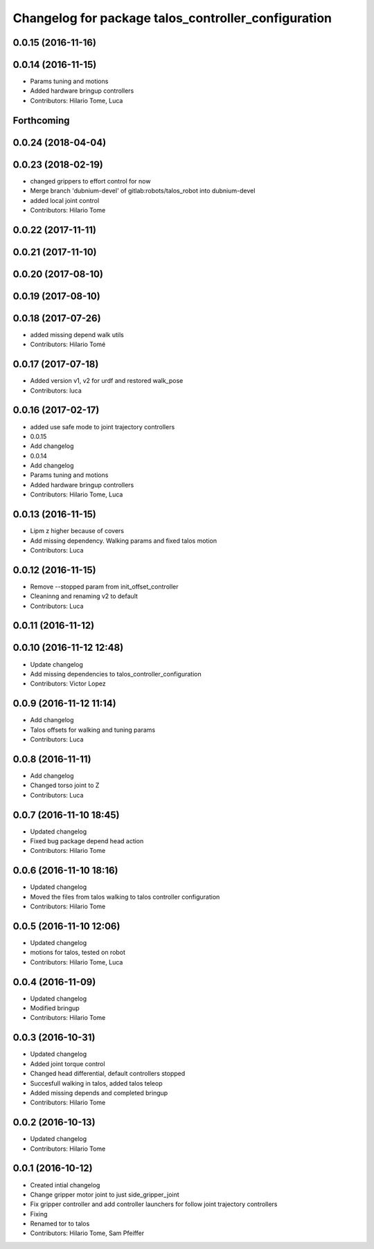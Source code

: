 ^^^^^^^^^^^^^^^^^^^^^^^^^^^^^^^^^^^^^^^^^^^^^^^^^^^^
Changelog for package talos_controller_configuration
^^^^^^^^^^^^^^^^^^^^^^^^^^^^^^^^^^^^^^^^^^^^^^^^^^^^

0.0.15 (2016-11-16)
-------------------

0.0.14 (2016-11-15)
-------------------
* Params tuning and motions
* Added hardware bringup controllers
* Contributors: Hilario Tome, Luca

Forthcoming
-----------

0.0.24 (2018-04-04)
-------------------

0.0.23 (2018-02-19)
-------------------
* changed grippers to effort control for now
* Merge branch 'dubnium-devel' of gitlab:robots/talos_robot into dubnium-devel
* added local joint control
* Contributors: Hilario Tome

0.0.22 (2017-11-11)
-------------------

0.0.21 (2017-11-10)
-------------------

0.0.20 (2017-08-10)
-------------------

0.0.19 (2017-08-10)
-------------------

0.0.18 (2017-07-26)
-------------------
* added missing depend walk utils
* Contributors: Hilario Tomé

0.0.17 (2017-07-18)
-------------------
* Added version v1, v2 for urdf and restored walk_pose
* Contributors: luca

0.0.16 (2017-02-17)
-------------------
* added use safe mode to joint trajectory controllers
* 0.0.15
* Add changelog
* 0.0.14
* Add changelog
* Params tuning and motions
* Added hardware bringup controllers
* Contributors: Hilario Tome, Luca

0.0.13 (2016-11-15)
-------------------
* Lipm z higher because of covers
* Add missing dependency. Walking params and fixed talos motion
* Contributors: Luca

0.0.12 (2016-11-15)
-------------------
* Remove --stopped param from init_offset_controller
* Cleaninng and renaming v2 to default
* Contributors: Luca

0.0.11 (2016-11-12)
-------------------

0.0.10 (2016-11-12 12:48)
-------------------------
* Update changelog
* Add missing dependencies to talos_controller_configuration
* Contributors: Victor Lopez

0.0.9 (2016-11-12 11:14)
------------------------
* Add changelog
* Talos offsets for walking and tuning params
* Contributors: Luca

0.0.8 (2016-11-11)
------------------
* Add changelog
* Changed torso joint to Z
* Contributors: Luca

0.0.7 (2016-11-10 18:45)
------------------------
* Updated changelog
* Fixed bug package depend head action
* Contributors: Hilario Tome

0.0.6 (2016-11-10 18:16)
------------------------
* Updated changelog
* Moved the files from talos walking to talos controller configuration
* Contributors: Hilario Tome

0.0.5 (2016-11-10 12:06)
------------------------
* Updated changelog
* motions for talos, tested on robot
* Contributors: Hilario Tome, Luca

0.0.4 (2016-11-09)
------------------
* Updated changelog
* Modified bringup
* Contributors: Hilario Tome

0.0.3 (2016-10-31)
------------------
* Updated changelog
* Added joint torque control
* Changed head differential, default controllers stopped
* Succesfull walking in talos, added talos teleop
* Added missing depends and completed bringup
* Contributors: Hilario Tome

0.0.2 (2016-10-13)
------------------
* Updated changelog
* Contributors: Hilario Tome

0.0.1 (2016-10-12)
------------------
* Created intial changelog
* Change gripper motor joint to just side_gripper_joint
* Fix gripper controller and add controller launchers for follow joint trajectory controllers
* Fixing
* Renamed tor to talos
* Contributors: Hilario Tome, Sam Pfeiffer
